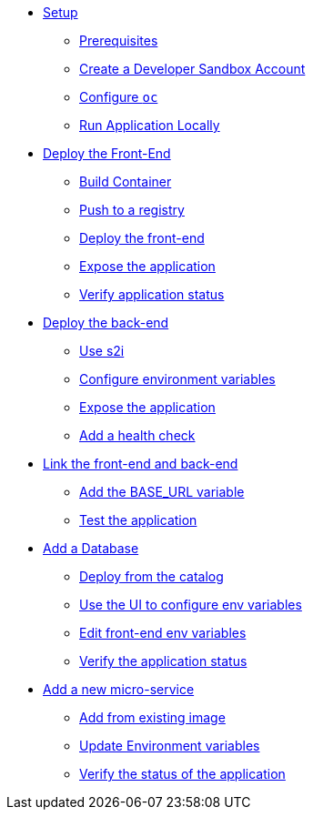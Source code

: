 * xref:01-setup.adoc[Setup]
** xref:01-setup.adoc#prerequisite[Prerequisites]
** xref:01-setup.adoc#devsandbox[Create a Developer Sandbox Account]
** xref:01-setup.adoc#oc[Configure `oc`]
** xref:01-setup.adoc#locally[Run Application Locally]

* xref:02-front.adoc[Deploy the Front-End]
** xref:02-front.adoc#build[Build Container]
** xref:02-front.adoc#push[Push to a registry]
** xref:02-front.adoc#newapp[Deploy the front-end]
** xref:02-front.adoc#expose[Expose the application]
** xref:02-front.adoc#status[Verify application status]

* xref:03-back.adoc[Deploy the back-end]
** xref:03-back.adoc#s2i[Use s2i]
** xref:03-back.adoc#clienv[Configure environment variables]
** xref:03-back.adoc#expose[Expose the application]
** xref:03-back.adoc#health[Add a health check]

* xref:04-env.adoc[Link the front-end and back-end]
** xref:04-env.adoc#env[Add the BASE_URL variable]
** xref:04-env.adoc#test[Test the application]

* xref:05-db.adoc[Add a Database]
** xref:05-db.adoc#catalog[Deploy from the catalog]
** xref:05-db.adoc#env[Use the UI to configure env variables]
** xref:05-db.adoc#frontenv[Edit front-end env variables]
** xref:05-db.adoc#status[Verify the application status]

* xref:06-redirector.adoc[Add a new micro-service]
** xref:06-redirector.adoc#image[Add from existing image]
** xref:06-redirector.adoc#env[Update Environment variables]
** xref:06-redirector.adoc#status[Verify the status of the application]
